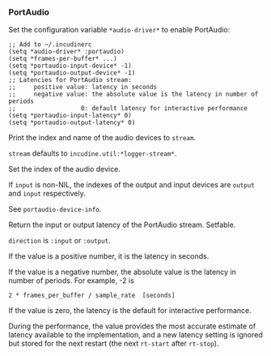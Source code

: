 *** PortAudio
Set the configuration variable ~*audio-driver*~ to enable PortAudio:

#+begin_example
;; Add to ~/.incudinerc
(setq *audio-driver* :portaudio)
(setq *frames-per-buffer* ...)
(setq *portaudio-input-device* -1)
(setq *portaudio-output-device* -1)
;; Latencies for PortAudio stream:
;;     positive value: latency in seconds
;;     negative value: the absolute value is the latency in number of periods
;;                  0: default latency for interactive performance
(setq *portaudio-input-latency* 0)
(setq *portaudio-output-latency* 0)
#+end_example

#+attr_texinfo: :options portaudio-device-info @andoptional{} stream
#+begin_defun
Print the index and name of the audio devices to ~stream~.

~stream~ defaults to ~incudine.util:*logger-stream*~.
#+end_defun

#+attr_texinfo: :options portaudio-set-device output @andoptional{} input
#+begin_defun
Set the index of the audio device.

If ~input~ is non-NIL, the indexes of the output and input devices are
~output~ and ~input~ respectively.

See ~portaudio-device-info~.
#+end_defun

#+attr_texinfo: :options portaudio-stream-latency direction
#+begin_defun
Return the input or output latency of the PortAudio stream. Setfable.

~direction~ is ~:input~ or ~:output~.

If the value is a positive number, it is the latency in seconds.

If the value is a negative number, the absolute value is the latency in
number of periods. For example, -2 is

: 2 * frames_per_buffer / sample_rate  [seconds]

If the value is zero, the latency is the default for interactive performance.

During the performance, the value provides the most accurate estimate of
latency available to the implementation, and a new latency setting is ignored
but stored for the next restart (the next ~rt-start~ after ~rt-stop~).
#+end_defun

#+texinfo: @page
